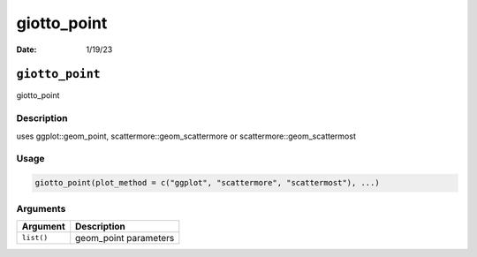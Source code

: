 ============
giotto_point
============

:Date: 1/19/23

``giotto_point``
================

giotto_point

Description
-----------

uses ggplot::geom_point, scattermore::geom_scattermore or
scattermore::geom_scattermost

Usage
-----

.. code:: r

   giotto_point(plot_method = c("ggplot", "scattermore", "scattermost"), ...)

Arguments
---------

========== =====================
Argument   Description
========== =====================
``list()`` geom_point parameters
========== =====================
